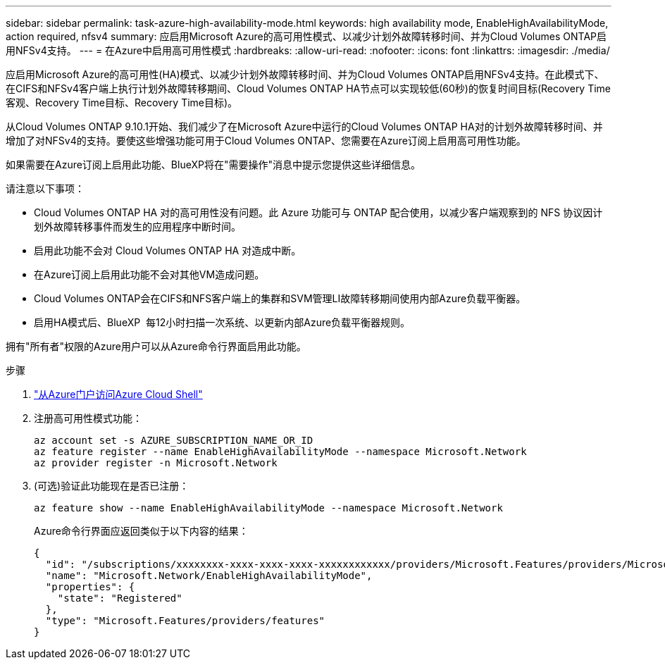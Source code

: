 ---
sidebar: sidebar 
permalink: task-azure-high-availability-mode.html 
keywords: high availability mode, EnableHighAvailabilityMode, action required, nfsv4 
summary: 应启用Microsoft Azure的高可用性模式、以减少计划外故障转移时间、并为Cloud Volumes ONTAP启用NFSv4支持。 
---
= 在Azure中启用高可用性模式
:hardbreaks:
:allow-uri-read: 
:nofooter: 
:icons: font
:linkattrs: 
:imagesdir: ./media/


[role="lead"]
应启用Microsoft Azure的高可用性(HA)模式、以减少计划外故障转移时间、并为Cloud Volumes ONTAP启用NFSv4支持。在此模式下、在CIFS和NFSv4客户端上执行计划外故障转移期间、Cloud Volumes ONTAP HA节点可以实现较低(60秒)的恢复时间目标(Recovery Time客观、Recovery Time目标、Recovery Time目标)。

从Cloud Volumes ONTAP 9.10.1开始、我们减少了在Microsoft Azure中运行的Cloud Volumes ONTAP HA对的计划外故障转移时间、并增加了对NFSv4的支持。要使这些增强功能可用于Cloud Volumes ONTAP、您需要在Azure订阅上启用高可用性功能。

如果需要在Azure订阅上启用此功能、BlueXP将在"需要操作"消息中提示您提供这些详细信息。

请注意以下事项：

* Cloud Volumes ONTAP HA 对的高可用性没有问题。此 Azure 功能可与 ONTAP 配合使用，以减少客户端观察到的 NFS 协议因计划外故障转移事件而发生的应用程序中断时间。
* 启用此功能不会对 Cloud Volumes ONTAP HA 对造成中断。
* 在Azure订阅上启用此功能不会对其他VM造成问题。
* Cloud Volumes ONTAP会在CIFS和NFS客户端上的集群和SVM管理LI故障转移期间使用内部Azure负载平衡器。
* 启用HA模式后、BlueXP  每12小时扫描一次系统、以更新内部Azure负载平衡器规则。


拥有"所有者"权限的Azure用户可以从Azure命令行界面启用此功能。

.步骤
. https://docs.microsoft.com/en-us/azure/cloud-shell/quickstart["从Azure门户访问Azure Cloud Shell"^]
. 注册高可用性模式功能：
+
[source, azurecli]
----
az account set -s AZURE_SUBSCRIPTION_NAME_OR_ID
az feature register --name EnableHighAvailabilityMode --namespace Microsoft.Network
az provider register -n Microsoft.Network
----
. (可选)验证此功能现在是否已注册：
+
[source, azurecli]
----
az feature show --name EnableHighAvailabilityMode --namespace Microsoft.Network
----
+
Azure命令行界面应返回类似于以下内容的结果：

+
[listing]
----
{
  "id": "/subscriptions/xxxxxxxx-xxxx-xxxx-xxxx-xxxxxxxxxxxx/providers/Microsoft.Features/providers/Microsoft.Network/features/EnableHighAvailabilityMode",
  "name": "Microsoft.Network/EnableHighAvailabilityMode",
  "properties": {
    "state": "Registered"
  },
  "type": "Microsoft.Features/providers/features"
}
----

